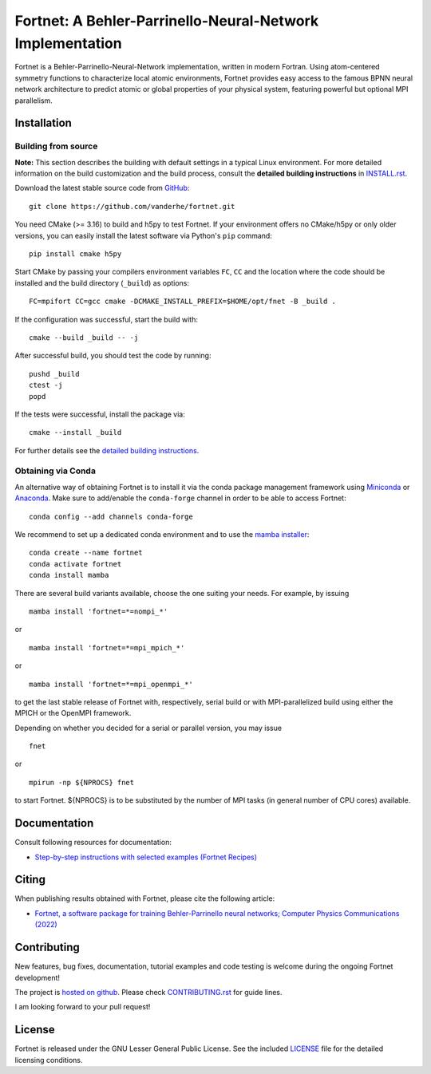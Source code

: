 **********************************************************
Fortnet: A Behler-Parrinello-Neural-Network Implementation
**********************************************************

|license|
|latest version|
|doi|
|issues|

Fortnet is a Behler-Parrinello-Neural-Network implementation, written in modern
Fortran. Using atom-centered symmetry functions to characterize local atomic
environments, Fortnet provides easy access to the famous BPNN neural network
architecture to predict atomic or global properties of your physical system,
featuring powerful but optional MPI parallelism.

|logo|


Installation
============

|build status|

Building from source
--------------------

**Note:** This section describes the building with default settings in a typical
Linux environment. For more detailed information on the build customization and
the build process, consult the **detailed building instructions** in
`INSTALL.rst <INSTALL.rst>`_.

Download the latest stable source code from `GitHub
<https://github.com/vanderhe/fortnet/>`_::

  git clone https://github.com/vanderhe/fortnet.git

You need CMake (>= 3.16) to build and h5py to test Fortnet. If your environment
offers no CMake/h5py or only older versions, you can easily install the latest
software via Python's ``pip`` command::

  pip install cmake h5py

Start CMake by passing your compilers environment variables ``FC``, ``CC`` and
the location where the code should be installed and the build directory
(``_build``) as options::

  FC=mpifort CC=gcc cmake -DCMAKE_INSTALL_PREFIX=$HOME/opt/fnet -B _build .

If the configuration was successful, start the build with::

  cmake --build _build -- -j

After successful build, you should test the code by running::

  pushd _build
  ctest -j
  popd

If the tests were successful, install the package via::

  cmake --install _build

For further details see the `detailed building instructions <INSTALL.rst>`_.


Obtaining via Conda
-------------------

An alternative way of obtaining Fortnet is to install it via the conda package
management framework using `Miniconda
<https://docs.conda.io/en/latest/miniconda.html>`_ or `Anaconda
<https://www.anaconda.com/products/individual>`_. Make sure to add/enable the
``conda-forge`` channel in order to be able to access Fortnet::

  conda config --add channels conda-forge

We recommend to set up a dedicated conda environment and to use the
`mamba installer <https://mamba.readthedocs.io/>`_::

  conda create --name fortnet
  conda activate fortnet
  conda install mamba

There are several build variants available, choose the one suiting your needs.
For example, by issuing ::

  mamba install 'fortnet=*=nompi_*'

or ::

  mamba install 'fortnet=*=mpi_mpich_*'

or ::

  mamba install 'fortnet=*=mpi_openmpi_*'

to get the last stable release of Fortnet with, respectively, serial build or
with MPI-parallelized build using either the MPICH or the OpenMPI framework.

Depending on whether you decided for a serial or parallel version, you may
issue ::

  fnet

or ::

  mpirun -np ${NPROCS} fnet

to start Fortnet. ${NPROCS} is to be substituted by the number of MPI tasks (in
general number of CPU cores) available.


Documentation
=============

|docs status|

Consult following resources for documentation:

* `Step-by-step instructions with selected examples (Fortnet Recipes)
  <https://fortnet.readthedocs.io/>`_


Citing
======

When publishing results obtained with Fortnet, please cite the following
article:

* `Fortnet, a software package for training Behler-Parrinello neural
  networks; Computer Physics Communications (2022)
  <https://doi.org/10.1016/j.cpc.2022.108580>`_


Contributing
============

New features, bug fixes, documentation, tutorial examples and code testing is
welcome during the ongoing Fortnet development!

The project is `hosted on github <https://github.com/vanderhe/fortnet/>`_.
Please check `CONTRIBUTING.rst <CONTRIBUTING.rst>`_ for guide lines.

I am looking forward to your pull request!


License
=======

Fortnet is released under the GNU Lesser General Public License. See the
included `LICENSE <LICENSE>`_ file for the detailed licensing conditions.


.. |logo| image:: ./utils/art/logo.svg
    :alt: Fortnet logo
    :width: 90
    :target: https://github.com/vanderhe/fortnet/

.. |license| image:: ./utils/art/gnu-lgplv3.svg
    :alt: LGPL v3.0
    :scale: 100%
    :target: https://opensource.org/licenses/LGPL-3.0

.. |latest version| image:: https://img.shields.io/github/v/release/vanderhe/fortnet
    :target: https://github.com/vanderhe/fortnet/releases/latest

.. |doi| image:: https://img.shields.io/badge/DOI-10.1016%2Fj.cpc.2022.108580-blue
   :target: https://doi.org/10.1016/j.cpc.2022.108580

.. |docs status| image:: https://readthedocs.org/projects/fortnet/badge/?version=latest
    :alt: Documentation Status
    :scale: 100%
    :target: https://fortnet.readthedocs.io/en/latest/

.. |issues| image:: https://img.shields.io/github/issues/vanderhe/fortnet.svg
    :target: https://github.com/vanderhe/fortnet/issues/

.. |build status| image:: https://img.shields.io/github/workflow/status/vanderhe/fortnet/Build%20and%20Test
    :target: https://github.com/vanderhe/fortnet/actions/
